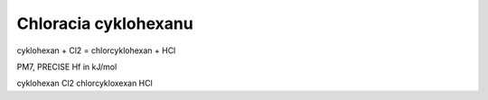 Chloracia cyklohexanu
======================

cyklohexan + Cl2 = chlorcyklohexan + HCl

PM7, PRECISE Hf in kJ/mol

cyklohexan
Cl2
chlorcykloxexan
HCl


